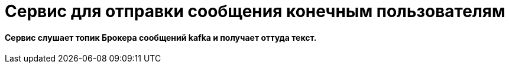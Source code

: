# Сервис для отправки сообщения  конечным пользователям


#### Сервис слушает топик Брокера сообщений kafka и получает оттуда текст.

